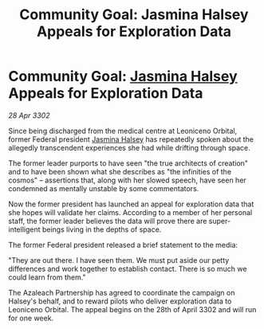 :PROPERTIES:
:ID:       75369df7-b14f-4e03-82a2-6057da52b3c3
:END:
#+title: Community Goal: Jasmina Halsey Appeals for Exploration Data
#+filetags: :CommunityGoal:3302:galnet:

* Community Goal: [[id:a9ccf59f-436e-44df-b041-5020285925f8][Jasmina Halsey]] Appeals for Exploration Data

/28 Apr 3302/

Since being discharged from the medical centre at Leoniceno Orbital, former Federal president [[id:a9ccf59f-436e-44df-b041-5020285925f8][Jasmina Halsey]] has repeatedly spoken about the allegedly transcendent experiences she had while drifting through space.  

The former leader purports to have seen "the true architects of creation" and to have been shown what she describes as "the infinities of the cosmos" – assertions that, along with her slowed speech, have seen her condemned as mentally unstable by some commentators. 

Now the former president has launched an appeal for exploration data that she hopes will validate her claims. According to a member of her personal staff, the former leader believes the data will prove there are super-intelligent beings living in the depths of space. 

The former Federal president released a brief statement to the media: 

"They are out there. I have seen them. We must put aside our petty differences and work together to establish contact. There is so much we could learn from them." 

The Azaleach Partnership has agreed to coordinate the campaign on Halsey's behalf, and to reward pilots who deliver exploration data to Leoniceno Orbital. The appeal begins on the 28th of April 3302 and will run for one week.
